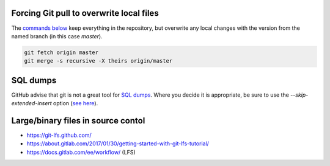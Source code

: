 Forcing Git pull to overwrite local files
=========================================

The `commands below <http://stackoverflow.com/a/10113231/1895018>`_ keep everything in the repository, but overwrite any local changes with the version from the named branch (in this case `master`).

.. code::

    git fetch origin master
    git merge -s recursive -X theirs origin/master

SQL dumps
=========
GitHub advise that git is not a great tool for `SQL dumps <https://help.github.com/articles/what-is-my-disk-quota/#database-dumps>`_.  Where you decide it is appropriate, be sure to use the `--skip-extended-insert` option (`see here <https://www.viget.com/articles/backup-your-database-in-git>`_).

Large/binary files in source contol
===================================
* https://git-lfs.github.com/
* https://about.gitlab.com/2017/01/30/getting-started-with-git-lfs-tutorial/
* https://docs.gitlab.com/ee/workflow/ (LFS)
